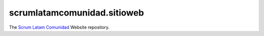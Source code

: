 ============================
scrumlatamcomunidad.sitioweb
============================

The `Scrum Latam Comunidad <https://www.scrumlatamcomunidad.com/>`_ Website repository.
